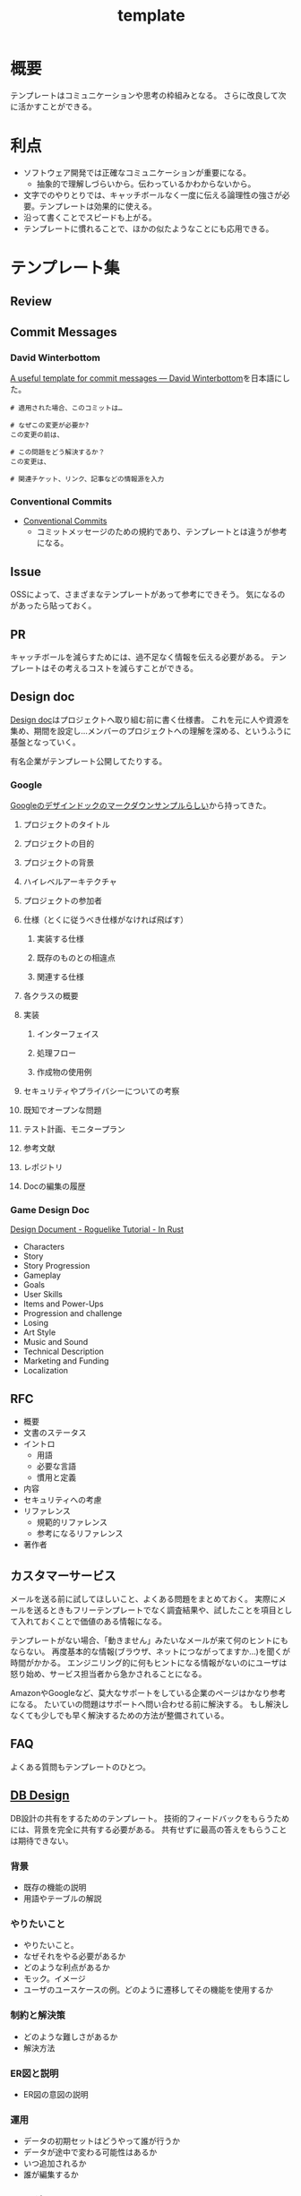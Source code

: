 :PROPERTIES:
:ID:       5546c2ef-f650-40b5-b37b-1a8aeb1884f8
:END:
#+title: template
* 概要
テンプレートはコミュニケーションや思考の枠組みとなる。
さらに改良して次に活かすことができる。
* 利点
- ソフトウェア開発では正確なコミュニケーションが重要になる。
  - 抽象的で理解しづらいから。伝わっているかわからないから。
- 文字でのやりとりでは、キャッチボールなく一度に伝える論理性の強さが必要。テンプレートは効果的に使える。
- 沿って書くことでスピードも上がる。
- テンプレートに慣れることで、ほかの似たようなことにも応用できる。
* テンプレート集
** Review
** Commit Messages
*** David Winterbottom
[[https://codeinthehole.com/tips/a-useful-template-for-commit-messages/][A useful template for commit messages — David Winterbottom]]を日本語にした。
#+begin_src
# 適用された場合、このコミットは…

# なぜこの変更が必要か?
この変更の前は、

# この問題をどう解決するか？
この変更は、

# 関連チケット、リンク、記事などの情報源を入力
#+end_src
*** Conventional Commits
- [[id:36da3e35-29c9-480f-99b3-4a297345bd5d][Conventional Commits]]
  - コミットメッセージのための規約であり、テンプレートとは違うが参考になる。
** Issue
OSSによって、さまざまなテンプレートがあって参考にできそう。
気になるのがあったら貼っておく。
** PR
キャッチボールを減らすためには、過不足なく情報を伝える必要がある。
テンプレートはその考えるコストを減らすことができる。
** Design doc
[[id:d26cecee-48f4-466f-853c-8b65bdb2580a][Design doc]]はプロジェクトへ取り組む前に書く仕様書。
これを元に人や資源を集め、期間を設定し…メンバーのプロジェクトへの理解を深める、というふうに基盤となっていく。

有名企業がテンプレート公開してたりする。
*** Google
[[https://gist.github.com/daijinload/ae9fd5438a7f954106bbfcc0eed485c0][Googleのデザインドックのマークダウンサンプルらしい]]から持ってきた。
**** プロジェクトのタイトル
# [例：作成するライブラリの名前は]
**** プロジェクトの目的
# [何を実現するの？]
**** プロジェクトの背景
# [どんな背景があるから実現するの？]
**** ハイレベルアーキテクチャ
# [コードだけでは分からない作成物のアーキテクチャを画像などで]
**** プロジェクトの参加者
# [連絡先が大切。誰が参加するのかを明らかにしよう]
**** 仕様（とくに従うべき仕様がなければ飛ばす）
***** 実装する仕様
# [事前に仕様が決まっていたら]
***** 既存のものとの相違点
# [既存のものと何が違うのか、比較対象の仕様があれば言えるだろう。]
***** 関連する仕様
# [関連する仕様があれば]
**** 各クラスの概要
# [各クラスの概要を書く。]
**** 実装
***** インターフェイス
# [各クラスのインターフェイスの概要。hファイルや、javadocやpod形式かな。関数や構造体を定義するコードとコメント。]
***** 処理フロー
# [「どのように処理をおこなうか」を各関数内の処理フローを上記で説明したインターフェイスに基づき、自然言語で詳細に書く]
***** 作成物の使用例
# [おもにサンプルコード]
**** セキュリティやプライバシーについての考察
# [考えられる問題と、それに対する対処方法]
**** 既知でオープンな問題
# [事前にわかっている様々な課題]
**** テスト計画、モニタープラン
# [思いついたテストを思いついただけ書く]
# [テストケースの記述]
# [運用時の考慮。障害の発見方法や、復旧方法など]
**** 参考文献
# [参考文献を書く]
**** レポジトリ
# [サーバのアドレスや位置]
**** Docの編集の履歴
# [編集日、編集者、何をしたのか、の3つ組を書く]
*** Game Design Doc
[[https://bfnightly.bracketproductions.com/chapter_44.html][Design Document - Roguelike Tutorial - In Rust]]

- Characters
- Story
- Story Progression
- Gameplay
- Goals
- User Skills
- Items and Power-Ups
- Progression and challenge
- Losing
- Art Style
- Music and Sound
- Technical Description
- Marketing and Funding
- Localization
** RFC
- 概要
- 文書のステータス
- イントロ
  - 用語
  - 必要な言語
  - 慣用と定義
- 内容
- セキュリティへの考慮
- リファレンス
  - 規範的リファレンス
  - 参考になるリファレンス
- 著作者
** カスタマーサービス
メールを送る前に試してほしいこと、よくある問題をまとめておく。
実際にメールを送るときもフリーテンプレートでなく調査結果や、試したことを項目として入れておくことで価値のある情報になる。

テンプレートがない場合、「動きません」みたいなメールが来て何のヒントにもならない。
再度基本的な情報(ブラウザ、ネットにつながってますか…)を聞くが時間がかかる。
エンジニリング的に何もヒントになる情報がないのにユーザは怒り始め、サービス担当者から急かされることになる。

AmazonやGoogleなど、莫大なサポートをしている企業のページはかなり参考になる。
たいていの問題はサポートへ問い合わせる前に解決する。
もし解決しなくても少しでも早く解決するための方法が整備されている。
** FAQ
よくある質問もテンプレートのひとつ。
** [[id:1fc79e15-1830-47eb-a31d-f33cd98ce2f8][DB Design]]
DB設計の共有をするためのテンプレート。
技術的フィードバックをもらうためには、背景を完全に共有する必要がある。
共有せずに最高の答えをもらうことは期待できない。
*** 背景
- 既存の機能の説明
- 用語やテーブルの解説
*** やりたいこと
- やりたいこと。
- なぜそれをやる必要があるか
- どのような利点があるか
- モック。イメージ
- ユーザのユースケースの例。どのように遷移してその機能を使用するか
*** 制約と解決策
- どのような難しさがあるか
- 解決方法
*** ER図と説明
- ER図の意図の説明
*** 運用
- データの初期セットはどうやって誰が行うか
- データが途中で変わる可能性はあるか
- いつ追加されるか
- 誰が編集するか
*** エッジケース
ビジネスサイドはごくわずかなケースしか考慮してない可能性が高い。
できるだけエンジニアサイドで事前に想定されるケースを出しておく必要がある。
- Xの場合の表示はどうなるか
*** マージとリリースをどの段階で行うか
- たとえばテーブルを切り替えるとDBだけの話しでなくなり、viewも切り替える必要があるわけだがそこはどうするのか。
- どこまでユーザの影響があるのか。
- どうやってできるだけ影響を少なくするのか。
- 新機能はどの時点で見られるようにするのか。
- リリースとはどういうことをいうのか、認識は合っているか(マスターブランチにマージすることなのか、デプロイすることなのか、ユーザが見られるようにすることなのか)。
- 毎回デプロイもするが、ユーザには見えなくするのでよいか、あるいは専用にブランチを切って作業をするか。
*** データ移行はどうするか
(既存テーブルがある場合)
既存データをどうやって移行するか、どのタイミングで移行するか。
早すぎると反映しないので、基本的にコードの切り替えと同時になる。
*** sandbox環境はどうするか
現在の開発状況を随時反映すると、普段の業務でsandbox環境が使えなくなる。
元からブランチごとで環境を用意するような開発環境だと問題ないが、開発体制によっては共用のテスト環境を用意している場合があるのでその確認をする。
*** ブランチ運用
随時マスターブランチにマージするのか、featureブランチにマージしていくのか。
*** ダウンタイム
*** 作業の進め方
- どの時点まで並列して進められるか
- 破壊的変更はどこで起こるか
- データの移行はどのタイミングで行うか
*** 担当者
- 誰が何を担当するか
*** Todo
- 次までにやることはなにか
** Briefing
参考: [[https://note.com/141ishii/n/na578fec5ef84#dgZ3V][【1時間で分かる】P&G流マーケティングの教科書｜石井賢介（Marketing Demo代表取締役）｜note]]
マーケティング戦略を元に、広告代理店に依頼をするためのテンプレート。
広告代理店は戦略を作品に翻訳するのであって、戦略が存在して、うまく伝達しないことには機能しない。
*** 目的
*** WHO情報(Job、デモグラ、ペルソナ)
*** コミュニケーションで起こしたい消費者の態度変容
*** コンセプト/訴求内容
*** 製品情報(POD、テクノロジー、デモ)
*** 変更不可能なポイント(ロゴ、パッケージ、起用するタレント等)
*** 予算
*** スケジュール
** 作業手順書
- 準備手順書: 移行作業当日までの準備のTODO
- 停止手順書: AWSの旧システムを停止する手順書
- 転送手順書: MySQLやオブジェクトストレージのデータを転送する手順書
- 起動手順書: GCPの新システムを起動する手順書
- 起動後手順書: 新システムが起動したあと、周辺システムなどを新システムへ切替える手順書
- ロールバック手順書: 作業途中で問題が発生したときにAWSの旧システムを復旧させる手順書

[[https://blog.nownabe.com/2019/05/21/migration-to-gcp.html/][よくしらんRailsアプリとかをAWSのレガシーシステムからGCPのイケイケシステムに移行した話 - nownab.log]]の例。
* Memo
* Tasks
* Reference
* Archives
